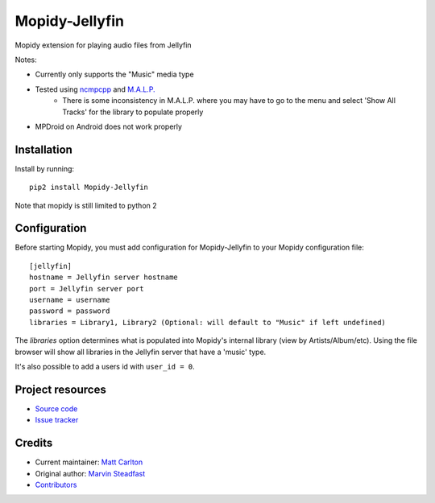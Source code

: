 ****************************
Mopidy-Jellyfin
****************************

.. image:: https://img.shields.io/pypi/v/Mopidy-Jellyfin.svg?style=flat
    :target: https://pypi.python.org/pypi/Mopidy-Jellyfin/
    :alt: Latest PyPI version


Mopidy extension for playing audio files from Jellyfin

Notes:

- Currently only supports the "Music" media type
- Tested using `ncmpcpp <https://rybczak.net/ncmpcpp/>`_ and `M.A.L.P. <https://play.google.com/store/apps/details?id=org.gateshipone.malp>`_
    - There is some inconsistency in M.A.L.P. where you may have to go to the menu and select 'Show All Tracks' for the library to populate properly
- MPDroid on Android does not work properly


Installation
============

Install by running::

    pip2 install Mopidy-Jellyfin

Note that mopidy is still limited to python 2

Configuration
=============

Before starting Mopidy, you must add configuration for
Mopidy-Jellyfin to your Mopidy configuration file::

    [jellyfin]
    hostname = Jellyfin server hostname
    port = Jellyfin server port
    username = username
    password = password
    libraries = Library1, Library2 (Optional: will default to "Music" if left undefined)

The `libraries` option determines what is populated into Mopidy's internal library (view by Artists/Album/etc).  Using the file browser will show all libraries in the Jellyfin server that have a 'music' type.

It's also possible to add a users id with ``user_id = 0``.


Project resources
=================

- `Source code <https://github.com/mcarlton00/mopidy-jellyfin>`_
- `Issue tracker <https://github.com/mcarlton00/mopidy-jellyfin/issues>`_


Credits
=======

- Current maintainer: `Matt Carlton <https://github.com/mcarlton00>`_
- Original author: `Marvin Steadfast <https://github.com/xsteadfastx>`_
- `Contributors <https://github.com/mcarlton00/mopidy-jellyfin/graphs/contributors>`_
